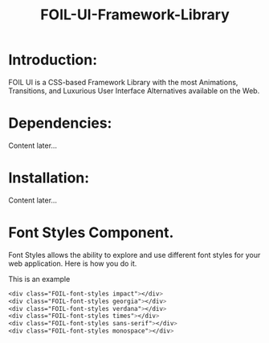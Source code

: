#+TITLE: FOIL-UI-Framework-Library


* Introduction:

 FOIL UI is a CSS-based Framework Library with the most Animations, Transitions,
 and Luxurious User Interface Alternatives available on the Web.



* Dependencies:

Content later...



* Installation:

Content later...


* Font Styles Component. 

Font Styles allows the ability to explore and use different
font styles for your web application. Here is how you do it. 

This is an example

#+BEGIN_SRC css
<div class="FOIL-font-styles impact"></div>
<div class="FOIL-font-styles georgia"></div>
<div class="FOIL-font-styles verdana"></div>
<div class="FOIL-font-styles times"></div>
<div class="FOIL-font-styles sans-serif"></div>
<div class="FOIL-font-styles monospace"></div>
#+END_SRC




